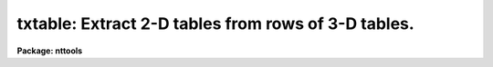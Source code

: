 .. _txtable:

txtable: Extract 2-D tables from rows of 3-D tables.
====================================================

**Package: nttools**

.. raw:: html

  </tr></table><p>
  <h3>Name</h3>
  <!-- BeginSection: 'NAME' -->
  <p>
  txtable -- Extract rows from a 3-D table into separate 2-D tables.
  </p>
  <!-- EndSection:   'NAME' -->
  <h3>Usage</h3>
  <!-- BeginSection: 'USAGE' -->
  <p>
  txtable intable outtable
  </p>
  <!-- EndSection:   'USAGE' -->
  <h3>Description</h3>
  <!-- BeginSection: 'DESCRIPTION' -->
  <p>
  This task extracts one or more rows from a 3-D table and writes each row
  as a 2-D table. The input may be a filename template, including 
  wildcard characters, or the name of a file (preceded by an @ sign) containing 
  table names.  The output may be either a directory specification or a list 
  of table names. If the output is a list of tables then there must be the same 
  number of names in the input and output lists, and the names are taken in 
  pairs, one from input and one from output. The input and output tables must 
  not be the same.
  </p>
  <p>
  This task supports row/column selectors in the input table name. These
  may be used to select subsets of both rows and columns from the input table.
  If no selectors are used, all columns will be extracted, and the number
  of output tables will be the number of rows in the input table.
  Type 'help selectors' to see a description of the selector syntax. 
  </p>
  <p>
  Since one input table may generate several output tables, the task adopts
  the following naming scheme for these output tables: their names are
  built by appending a suffix to the name given in parameter <tt>"outtable"</tt>.
  The suffix has the form <tt>"_rXXXX"</tt>, where XXXX stands for the row number 
  in the input table. The suffix is appended before the file name extension.
  The task recognizes as valid table name extensions the values <tt>".tab"</tt>,
  <tt>".fits"</tt> and <tt>".fit"</tt>. Any other extension is assumed to be part of the root
  file name. If only one row is extracted, or in case of ASCII output, no 
  suffixing takes place.
  </p>
  <p>
  NOTE: Be careful when using a wildcard for the extension.
  If you have the files <tt>"table.tab"</tt> and <tt>"table.lis"</tt> in the current directory,
  for example, then the command <tt>"txtable tab* test/"</tt> would expand both files 
  to the subdirectory <tt>"test"</tt>.
  </p>
  <p>
  There are two forms of handling scalar columns in the input table. If
  task parameter <tt>"compact"</tt> is set to 'no', the corresponding column in the
  output table will have the scalar value in its first row, and all other
  rows will be filled with INDEF. If parameter <tt>"compact"</tt> is set to 'yes',
  scalar columns will be written into the header as a set of header keywords.
  These keywords can be used later by task 'titable' to re-insert the
  scalars as cell elements of a 3-D table.
  </p>
  <p>
  The task does not propagate array dimensionality when extracting arrays
  into columns in the output table. If dimensionality information exists
  in the 3-D table, that information is lost, that is, the table cell from
  the input table is written as a structureless, plain table column.
  </p>
  <p>
  The input row number is written to the header of the output table in
  keyword ORIG_ROW. This allows 'titable' to put the data back where 
  'txtable' got them from.
  </p>
  <!-- EndSection:   'DESCRIPTION' -->
  <h3>Parameters</h3>
  <!-- BeginSection: 'PARAMETERS' -->
  <dl>
  <dt><b>intable [file name list/template]</b></dt>
  <!-- Sec='PARAMETERS' Level=0 Label='intable' Line='intable [file name list/template]' -->
  <dd>A list of one or more tables to be expanded. Row/column selectors are supported.
  </dd>
  </dl>
  <dl>
  <dt><b>outtable [file name template]</b></dt>
  <!-- Sec='PARAMETERS' Level=0 Label='outtable' Line='outtable [file name template]' -->
  <dd>Either a directory name or a list of output table names. The standard
  value <tt>"STDOUT"</tt> generates ASCII output that can be redirected to a file.
  </dd>
  </dl>
  <dl>
  <dt><b>(compact = yes) [boolean]</b></dt>
  <!-- Sec='PARAMETERS' Level=0 Label='' Line='(compact = yes) [boolean]' -->
  <dd>Write scalars as header keywords ?
  </dd>
  </dl>
  <dl>
  <dt><b>(verbose = yes) [boolean]</b></dt>
  <!-- Sec='PARAMETERS' Level=0 Label='' Line='(verbose = yes) [boolean]' -->
  <dd>Display names of input and output tables as files are processed ?
  </dd>
  </dl>
  <!-- EndSection:   'PARAMETERS' -->
  <h3>Examples</h3>
  <!-- BeginSection: 'EXAMPLES' -->
  <p>
  Extract columns named FLUX and WAVELENGTH from rows 11 to 13 of a 3-D table:
  </p>
  <pre>
  cl&gt; txtable "table.tab[c:FLUX,WAVELENGTH][r:row=(11:13)]" tableout
  </pre>
  <p>
  This will generate three tables named <tt>"tableout_r0011"</tt>, <tt>"tableout_r0012"</tt>
  and <tt>"tableout_r0013"</tt>.
  </p>
  <!-- EndSection:   'EXAMPLES' -->
  <h3>Bugs</h3>
  <!-- BeginSection: 'BUGS' -->
  <!-- EndSection:   'BUGS' -->
  <h3>References</h3>
  <!-- BeginSection: 'REFERENCES' -->
  <p>
  This task was written by I. Busko.
  </p>
  <!-- EndSection:   'REFERENCES' -->
  <h3>See also</h3>
  <!-- BeginSection: 'SEE ALSO' -->
  <p>
  titable, selectors
  </p>
  
  <!-- EndSection:    'SEE ALSO' -->
  
  <!-- Contents: 'NAME' 'USAGE' 'DESCRIPTION' 'PARAMETERS' 'EXAMPLES' 'BUGS' 'REFERENCES' 'SEE ALSO'  -->
  
